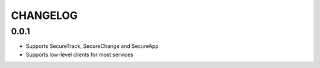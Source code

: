 =========
CHANGELOG
=========


0.0.1
=====

* Supports SecureTrack, SecureChange and SecureApp
* Supports low-level clients for most services